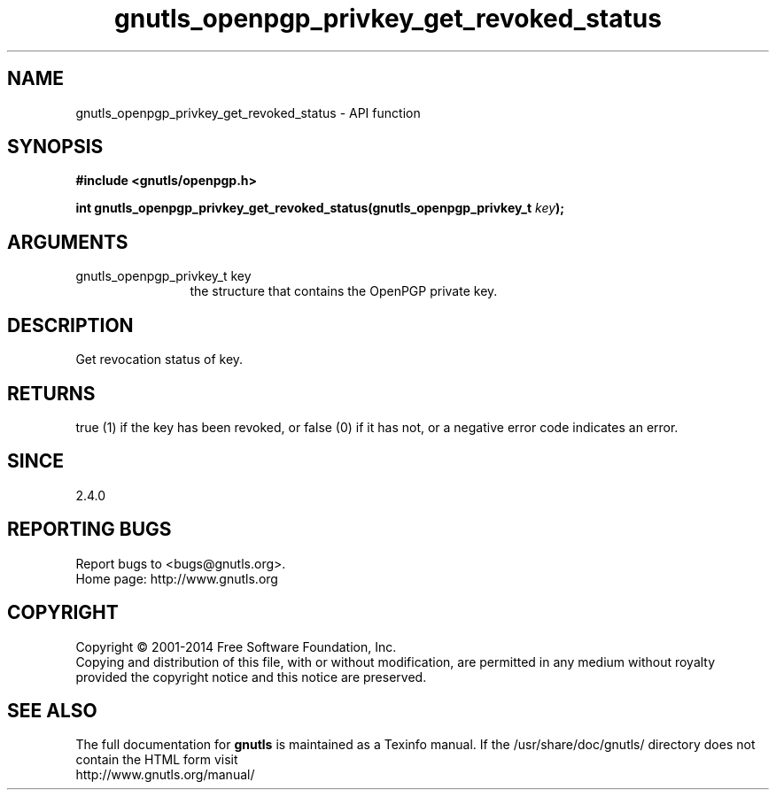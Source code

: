 .\" DO NOT MODIFY THIS FILE!  It was generated by gdoc.
.TH "gnutls_openpgp_privkey_get_revoked_status" 3 "3.2.11" "gnutls" "gnutls"
.SH NAME
gnutls_openpgp_privkey_get_revoked_status \- API function
.SH SYNOPSIS
.B #include <gnutls/openpgp.h>
.sp
.BI "int gnutls_openpgp_privkey_get_revoked_status(gnutls_openpgp_privkey_t " key ");"
.SH ARGUMENTS
.IP "gnutls_openpgp_privkey_t key" 12
the structure that contains the OpenPGP private key.
.SH "DESCRIPTION"
Get revocation status of key.
.SH "RETURNS"
true (1) if the key has been revoked, or false (0) if it
has not, or a negative error code indicates an error.
.SH "SINCE"
2.4.0
.SH "REPORTING BUGS"
Report bugs to <bugs@gnutls.org>.
.br
Home page: http://www.gnutls.org

.SH COPYRIGHT
Copyright \(co 2001-2014 Free Software Foundation, Inc.
.br
Copying and distribution of this file, with or without modification,
are permitted in any medium without royalty provided the copyright
notice and this notice are preserved.
.SH "SEE ALSO"
The full documentation for
.B gnutls
is maintained as a Texinfo manual.
If the /usr/share/doc/gnutls/
directory does not contain the HTML form visit
.B
.IP http://www.gnutls.org/manual/
.PP
